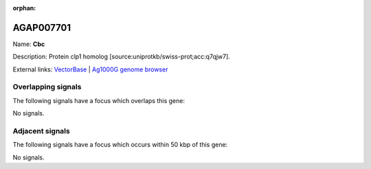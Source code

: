 :orphan:

AGAP007701
=============



Name: **Cbc**

Description: Protein clp1 homolog [source:uniprotkb/swiss-prot;acc:q7qjw7].

External links:
`VectorBase <https://www.vectorbase.org/Anopheles_gambiae/Gene/Summary?g=AGAP007701>`_ |
`Ag1000G genome browser <https://www.malariagen.net/apps/ag1000g/phase1-AR3/index.html?genome_region=2L:49136681-49138141#genomebrowser>`_

Overlapping signals
-------------------

The following signals have a focus which overlaps this gene:



No signals.



Adjacent signals
----------------

The following signals have a focus which occurs within 50 kbp of this gene:



No signals.



